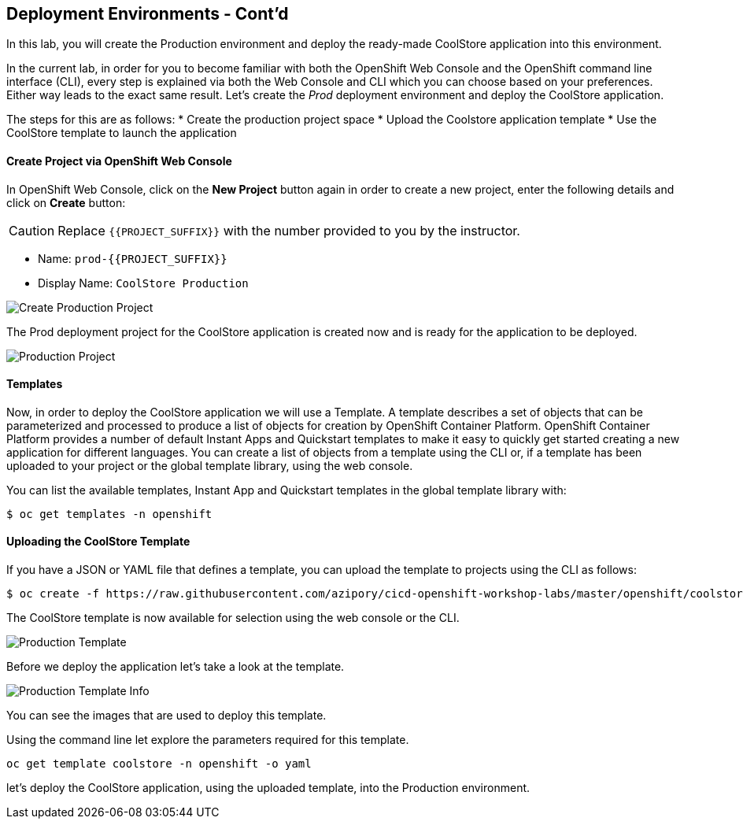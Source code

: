 ## Deployment Environments - Cont'd

In this lab, you will create the Production environment and deploy the ready-made CoolStore application into this environment.

In the current lab, in order for you to become familiar with both the OpenShift Web Console and the OpenShift command line interface (CLI), every step is explained via both the Web Console and CLI which you can choose based on your preferences. Either way leads to the exact same result.
Let’s create the _Prod_ deployment environment and deploy the CoolStore application.


The steps for this are as follows:
* Create the production project space
* Upload the Coolstore application template
* Use the CoolStore template to launch the application

#### Create Project via OpenShift Web Console

In OpenShift Web Console, click on the *New Project* button again in order to create a new project, enter the following details and click on *Create* button:

CAUTION: Replace `{{PROJECT_SUFFIX}}` with the number provided to you by the instructor.

* Name: `prod-{{PROJECT_SUFFIX}}`
* Display Name: `CoolStore Production`

image::devops-env-create-prod.png[Create Production Project]

The Prod deployment project for the CoolStore application is created now and is ready for the application to be deployed.

image::devops-env-prod-project.png[Production Project]


#### Templates
Now, in order to deploy the CoolStore application we will use a Template.
A template describes a set of objects that can be parameterized and processed to produce a list of objects for creation by OpenShift Container Platform.
OpenShift Container Platform provides a number of default Instant Apps and Quickstart templates to make it easy to quickly get started creating a new application for different languages.
You can create a list of objects from a template using the CLI or, if a template has been uploaded to your project or the global template library, using the web console.


You can list the available templates, Instant App and Quickstart templates in the global template library with:
[source,shell]
----
$ oc get templates -n openshift
----

#### Uploading the CoolStore Template
If you have a JSON or YAML file that defines a template, you can upload the template to projects using the CLI as follows:
[source,shell]
----
$ oc create -f https://raw.githubusercontent.com/azipory/cicd-openshift-workshop-labs/master/openshift/coolstore-deployment-template.yaml -n openshift
----

The CoolStore template is now available for selection using the web console or the CLI.

image::devops-env-prod-template.png[Production Template]

Before we deploy the application let's take a look at the template.

image::devops-env-prod-template-info.png[Production Template Info]

You can see the images that are used to deploy this template.

Using the command line let explore the parameters required for this template.

[source,shell]
----
oc get template coolstore -n openshift -o yaml
----

let’s deploy the CoolStore application, using the uploaded template, into the Production environment.
